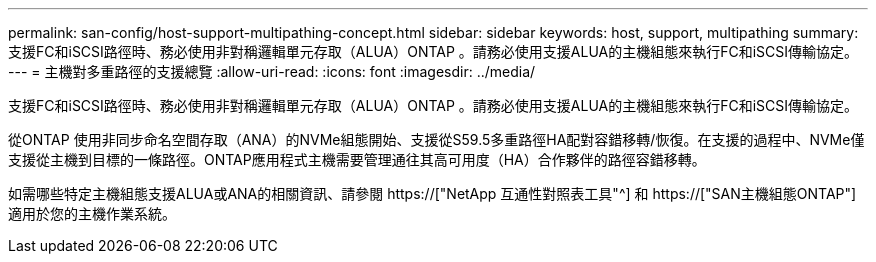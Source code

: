 ---
permalink: san-config/host-support-multipathing-concept.html 
sidebar: sidebar 
keywords: host, support, multipathing 
summary: 支援FC和iSCSI路徑時、務必使用非對稱邏輯單元存取（ALUA）ONTAP 。請務必使用支援ALUA的主機組態來執行FC和iSCSI傳輸協定。 
---
= 主機對多重路徑的支援總覽
:allow-uri-read: 
:icons: font
:imagesdir: ../media/


[role="lead"]
支援FC和iSCSI路徑時、務必使用非對稱邏輯單元存取（ALUA）ONTAP 。請務必使用支援ALUA的主機組態來執行FC和iSCSI傳輸協定。

從ONTAP 使用非同步命名空間存取（ANA）的NVMe組態開始、支援從S59.5多重路徑HA配對容錯移轉/恢復。在支援的過程中、NVMe僅支援從主機到目標的一條路徑。ONTAP應用程式主機需要管理通往其高可用度（HA）合作夥伴的路徑容錯移轉。

如需哪些特定主機組態支援ALUA或ANA的相關資訊、請參閱 https://["NetApp 互通性對照表工具"^] 和 https://["SAN主機組態ONTAP"] 適用於您的主機作業系統。
